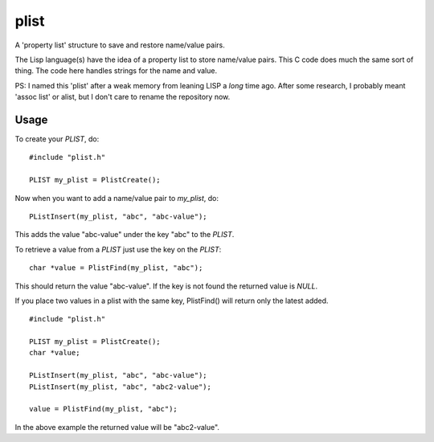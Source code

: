 plist
=====

A 'property list' structure to save and restore name/value pairs.

The Lisp language(s) have the idea of a property list to store name/value
pairs.  This C code does much the same sort of thing.  The code here handles
strings for the name and value.

PS: I named this 'plist' after a weak memory from leaning LISP a *long* time
ago.  After some research, I probably meant 'assoc list' or alist, but I don't
care to rename the repository now.

Usage
-----

To create your *PLIST*, do:

::

    #include "plist.h"

    PLIST my_plist = PlistCreate();

Now when you want to add a name/value pair to *my_plist*, do:

::
    
    PListInsert(my_plist, "abc", "abc-value");

This adds the value "abc-value" under the key "abc" to the *PLIST*.

To retrieve a value from a *PLIST* just use the key on the *PLIST*:

::

    char *value = PlistFind(my_plist, "abc");

This should return the value "abc-value".  If the key is not found the
returned value is *NULL*.

If you place two values in a plist with the same key, PlistFind() will 
return only the latest added.

::

    #include "plist.h"

    PLIST my_plist = PlistCreate();
    char *value;

    PListInsert(my_plist, "abc", "abc-value");
    PListInsert(my_plist, "abc", "abc2-value");

    value = PlistFind(my_plist, "abc");

In the above example the returned value will be "abc2-value".
